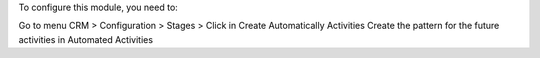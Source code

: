 To configure this module, you need to:

Go to menu CRM > Configuration > Stages > Click in Create Automatically Activities
Create the pattern for the future activities in Automated Activities
